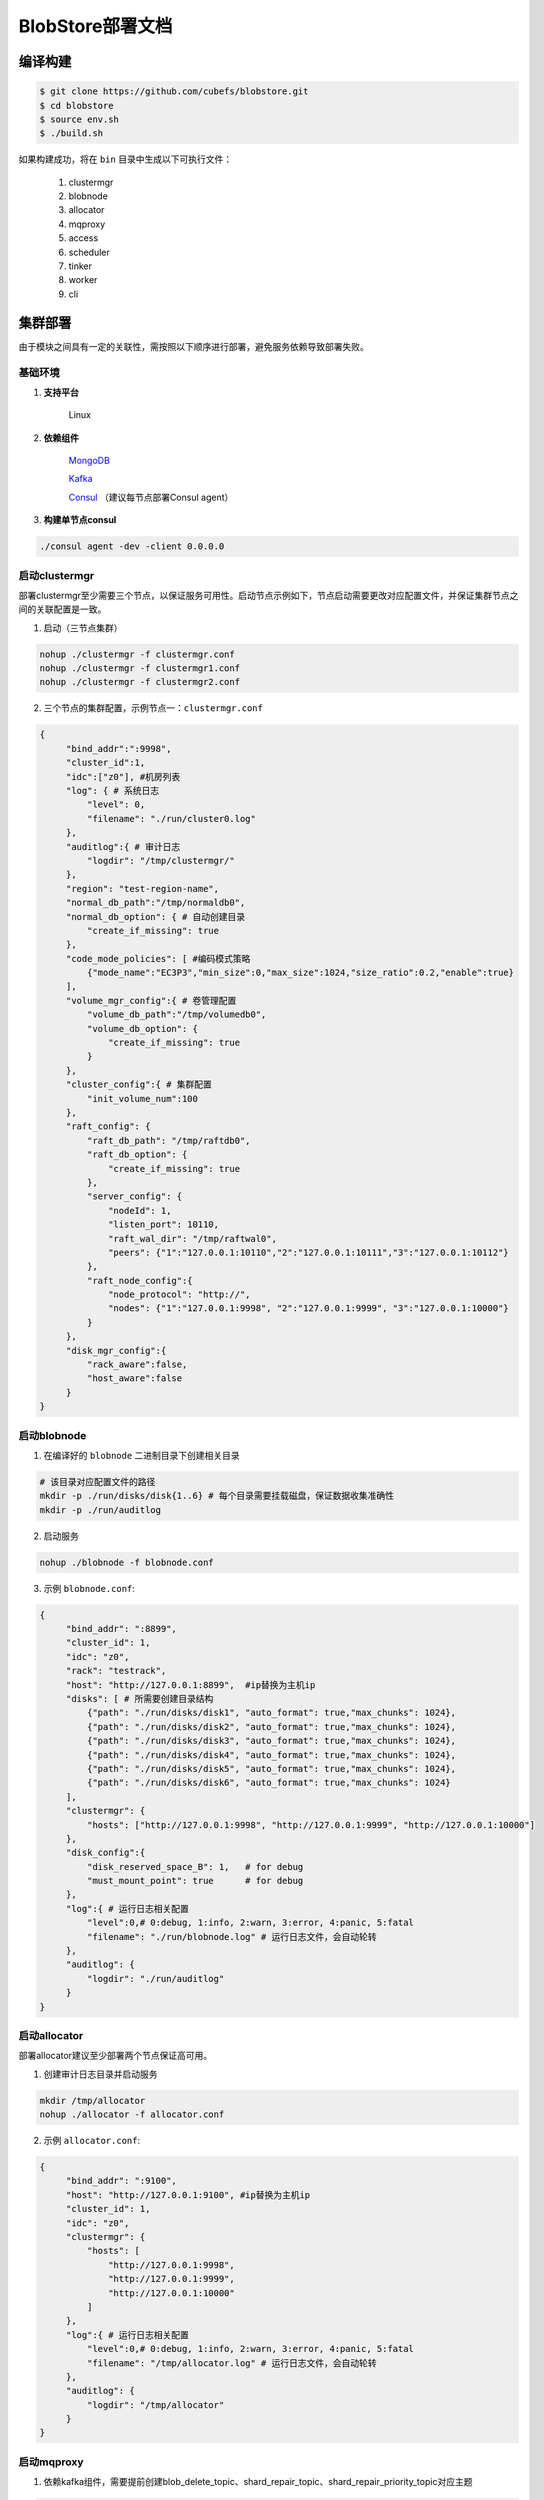 BlobStore部署文档
=================


编译构建
--------

.. code-block:: bash

   $ git clone https://github.com/cubefs/blobstore.git
   $ cd blobstore
   $ source env.sh
   $ ./build.sh

如果构建成功，将在 ``bin`` 目录中生成以下可执行文件：

    1. clustermgr
    2. blobnode
    3. allocator
    4. mqproxy
    5. access
    6. scheduler
    7. tinker
    8. worker
    9. cli

集群部署
--------

由于模块之间具有一定的关联性，需按照以下顺序进行部署，避免服务依赖导致部署失败。

基础环境
::::::::

1. **支持平台**

    Linux

2. **依赖组件**

    `MongoDB <https://docs.mongodb.com/manual/tutorial/>`_

    `Kafka <https://kafka.apache.org/documentation/#basic_ops>`_

    `Consul <https://learn.hashicorp.com/tutorials/consul/get-started-install?in=consul/getting-started>`_ （建议每节点部署Consul agent）

3. **构建单节点consul**

.. code-block:: bash

   ./consul agent -dev -client 0.0.0.0

启动clustermgr
::::::::::::::

部署clustermgr至少需要三个节点，以保证服务可用性。启动节点示例如下，节点启动需要更改对应配置文件，并保证集群节点之间的关联配置是一致。

1. 启动（三节点集群）

.. code-block:: bash

   nohup ./clustermgr -f clustermgr.conf
   nohup ./clustermgr -f clustermgr1.conf
   nohup ./clustermgr -f clustermgr2.conf

2. 三个节点的集群配置，示例节点一：``clustermgr.conf``

.. code-block:: json

   {
        "bind_addr":":9998",
        "cluster_id":1,
        "idc":["z0"], #机房列表
        "log": { # 系统日志
            "level": 0,
            "filename": "./run/cluster0.log"
        },
        "auditlog":{ # 审计日志
            "logdir": "/tmp/clustermgr/"
        },
        "region": "test-region-name",
        "normal_db_path":"/tmp/normaldb0",
        "normal_db_option": { # 自动创建目录
            "create_if_missing": true
        },
        "code_mode_policies": [ #编码模式策略
            {"mode_name":"EC3P3","min_size":0,"max_size":1024,"size_ratio":0.2,"enable":true}
        ],
        "volume_mgr_config":{ # 卷管理配置
            "volume_db_path":"/tmp/volumedb0",
            "volume_db_option": {
                "create_if_missing": true
            }
        },
        "cluster_config":{ # 集群配置
            "init_volume_num":100
        },
        "raft_config": {
            "raft_db_path": "/tmp/raftdb0",
            "raft_db_option": {
                "create_if_missing": true
            },
            "server_config": {
                "nodeId": 1,
                "listen_port": 10110,
                "raft_wal_dir": "/tmp/raftwal0",
                "peers": {"1":"127.0.0.1:10110","2":"127.0.0.1:10111","3":"127.0.0.1:10112"}
            },
            "raft_node_config":{
                "node_protocol": "http://",
                "nodes": {"1":"127.0.0.1:9998", "2":"127.0.0.1:9999", "3":"127.0.0.1:10000"}
            }
        },
        "disk_mgr_config":{
            "rack_aware":false,
            "host_aware":false
        }
   }

启动blobnode
::::::::::::

1. 在编译好的 ``blobnode`` 二进制目录下创建相关目录

.. code-block:: bash

   # 该目录对应配置文件的路径
   mkdir -p ./run/disks/disk{1..6} # 每个目录需要挂载磁盘，保证数据收集准确性
   mkdir -p ./run/auditlog

2. 启动服务

.. code-block:: bash

   nohup ./blobnode -f blobnode.conf

3. 示例 ``blobnode.conf``:

.. code-block:: json

   {
        "bind_addr": ":8899",
        "cluster_id": 1,
        "idc": "z0",
        "rack": "testrack",
        "host": "http://127.0.0.1:8899",  #ip替换为主机ip
        "disks": [ # 所需要创建目录结构
            {"path": "./run/disks/disk1", "auto_format": true,"max_chunks": 1024},
            {"path": "./run/disks/disk2", "auto_format": true,"max_chunks": 1024},
            {"path": "./run/disks/disk3", "auto_format": true,"max_chunks": 1024},
            {"path": "./run/disks/disk4", "auto_format": true,"max_chunks": 1024},
            {"path": "./run/disks/disk5", "auto_format": true,"max_chunks": 1024},
            {"path": "./run/disks/disk6", "auto_format": true,"max_chunks": 1024}
        ],
        "clustermgr": {
            "hosts": ["http://127.0.0.1:9998", "http://127.0.0.1:9999", "http://127.0.0.1:10000"]
        },
        "disk_config":{
            "disk_reserved_space_B": 1,   # for debug
            "must_mount_point": true      # for debug
        },
        "log":{ # 运行日志相关配置
            "level":0,# 0:debug, 1:info, 2:warn, 3:error, 4:panic, 5:fatal
            "filename": "./run/blobnode.log" # 运行日志文件，会自动轮转
        },
        "auditlog": {
            "logdir": "./run/auditlog"
        }
   }

启动allocator
:::::::::::::

部署allocator建议至少部署两个节点保证高可用。

1. 创建审计日志目录并启动服务

.. code-block:: bash

   mkdir /tmp/allocator
   nohup ./allocator -f allocator.conf

2. 示例 ``allocator.conf``:

.. code-block:: json

   {
        "bind_addr": ":9100",
        "host": "http://127.0.0.1:9100", #ip替换为主机ip
        "cluster_id": 1,
        "idc": "z0",
        "clustermgr": {
            "hosts": [
                "http://127.0.0.1:9998",
                "http://127.0.0.1:9999",
                "http://127.0.0.1:10000"
            ]
        },
        "log":{ # 运行日志相关配置
            "level":0,# 0:debug, 1:info, 2:warn, 3:error, 4:panic, 5:fatal
            "filename": "/tmp/allocator.log" # 运行日志文件，会自动轮转
        },
        "auditlog": {
            "logdir": "/tmp/allocator"
        }
   }

启动mqproxy
:::::::::::

1. 依赖kafka组件，需要提前创建blob_delete_topic、shard_repair_topic、shard_repair_priority_topic对应主题

.. code-block:: bash

   # 例如创建blob_delete_topic对应主题
   bin/kafka-topics.sh --create --zookeeper localhost:2181 --replication-factor 1 --partitions 1 --topic blob_delete

2. 启动服务

.. code-block:: bash

   # 保证可用性，每个机房`idc`至少需要部署一个mqproxy节点
   nohup ./mqproxy -f mqproxy.conf

3. 示例 ``mqproxy.conf``:

.. code-block:: json

   {
        "bind_addr": ":9600", # 服务端口
        "cluster_id":1, # 集群id
        "clustermgr":{ # clustermgr服务地址
            "hosts": ["http://127.0.0.1:9998", "http://127.0.0.1:9999", "http://127.0.0.1:10000"]
        },
        "mq":{
            "blob_delete_topic":"blob_delete", # 删除消息主题
            "shard_repair_topic":"shard_repair", # 修复消息主题
            "shard_repair_priority_topic":"shard_repair_prior", # 高优先级修复主题
            "msg_sender":{ # kafka地址
                "broker_list":["127.0.0.1:9092"]
            }
        },
        "service_register":{ # 自身服务注册信息
            "host":"http://127.0.0.1:9600", # 服务地址
            "idc":"z0"# 服务所属机房
        },
        "log":{ # 运行日志相关配置
          "level":0,# 0:debug, 1:info, 2:warn, 3:error, 4:panic, 5:fatal
          "filename": "/tmp/mqproxy.log" # 运行日志文件，会自动轮转
        },
        "auditlog": {# 审计日志相关配置
            "logdir": "./auditlog/mqproxy" # 审计日志目录
        }
   }

启动access
::::::::::

1. 启动服务

.. code-block:: bash

   # access模块为无状态单节点部署
   nohup ./access -f access.conf

2. 示例 ``access.conf``:

.. code-block:: json

   {
        "bind_addr": ":9500", # 服务端口
        "log": { # 运行日志相关配置
            "filename": "/tmp/access.log" # 运行日志文件
        },
        "auditlog": { # 审计日志相关配置
            "logdir": "./auditlog/access" # 审计日志目录
        },
        "consul_agent_addr": "127.0.0.1:8500", # 获取相关服务的consul地址
        "service_register": {
            "consul_addr": "127.0.0.1:8500", # access 服务注册地址
            "service_ip": "x.x.x.x" # access 服务IP
        },
        "stream": { # access server配置
            "idc": "z0", # access所在idc信息
            "cluster_config": { # cm 配置
                "region": "test-region" # region信息
            }
        }
   }

启动scheduler
:::::::::::::

1. 依赖mongodb，需要创建database.db_name、task_archive_store_db_name数据库

2. 启动服务

.. code-block:: bash

   nohup ./scheduler -f scheduler.conf

2. 示例 ``scheduler.conf``: 注意scheduler模块单节点部署

.. code-block:: json

   {
      "bind_addr": ":9800", # 服务端口
      "cluster_id": 1, # 集群id
      "clustermgr": { # clustermgr地址
        "hosts": ["http://127.0.0.1:9998", "http://127.0.0.1:9999", "http://127.0.0.1:10000"]
      },
      "database": {# 后台任务相关配置
        "mongo": {
          "uri": "mongodb://127.0.0.1:27017" # mongodb 地址
        },
        "db_name": "scheduler" # 数据库名
      },
      "task_archive_store_db": {# 后台任务备份表
        "mongo": {
          "uri": "mongodb://127.0.0.1:27017" # mongodb 地址
        },
        "db_name": "task_archive_store" # 数据库名
      },
      "log":{ # 运行日志相关配置
        "level":0,# 0:debug, 1:info, 2:warn, 3:error, 4:panic, 5:fatal
        "filename": "/tmp/scheduler.log" # 运行日志文件，会自动轮转
      },
      "auditlog": {# 审计日志相关配置
        "logdir": "./auditlog/scheduler" # 审计日志目录
      }
   }

启动worker
::::::::::

1. 启动服务

.. code-block:: bash

   # 每个机房`idc`至少部署一个worker节点
   nohup ./worker -f worker.conf

2. 示例 ``worker.conf``:

.. code-block:: json

   {
      "bind_addr": ":9910", # 服务端口
      "cluster_id": 1, # 集群id
      "service_register": { # 自身服务注册信息
        "host": "http://127.0.0.1:9910", # 服务地址
        "idc": "z0" # 服务所属机房
      },
      "scheduler": {# scheduler服务相关配置
        "host": "http://127.0.0.1:9800" # 服务地址
      },
      "dropped_bid_record": { # 丢弃blob id原因记录
        "dir": "./dropped" # 记录目录
      },
      "log":{ # 运行日志相关配置
        "level":0,# 0:debug, 1:info, 2:warn, 3:error, 4:panic, 5:fatal
        "filename": "/tmp/worker.log" # 运行日志文件，会自动轮转
      },
      "auditlog": { # 审计日志相关配置
        "logdir": "./auditlog/worker" # 审计日志目录
      }
   }

启动tinker
::::::::::

1. 依赖kafka组件，需要提前创建shard_repair_conf.fail_topic_cfg.topic与viblob_delete_conf.fail_topic_cfg.topic

2. 依赖mongodb，需要创建数据库database_conf.db_name

3. 启动服务

.. code-block:: bash

   nohup ./tinker -f tinker.conf

4. 示例 ``tinker.conf``: 至少部署一个节点，配置消费kafka主题中的所有分区

.. code-block:: json

   {
      "bind_addr": ":9700", # 服务端口
      "cluster_id":1, # 集群id
      "database_conf": {# mongodb相关配置
          "mongo": {
            "uri": "mongodb://127.0.0.1:27017" # mongodb地址
          },
          "db_name": "tinker" # 数据库名
      },
      "shard_repair":{# 数据修补相关配置
           "broker_list":["127.0.0.1:9092"], # kafka 地址
           "priority_topics":[ # 修补主题配置
               {
                    "priority":1, # 修复优先级，数值越大优先级越高
                    "topic":"shard_repair", # 主题
                    "partitions":[0] # 消费分区
               },
               {
                   "priority":2, # 修复优先级，数值越大优先级越高
                   "topic":"shard_repair_prior", # 主题
                   "partitions":[0] # 消费分区
                }
           ],
           "fail_topic":{# 修补主题消费配置
                "topic":"shard_repair_failed", # 主题
                "partitions":[0] # 消费分区
           }
      },
      "blob_delete":{# 数据删除相关配置
            "broker_list":["127.0.0.1:9092"], # kafka地址
            "normal_topic":{ # 删除消息消费配置
                "topic":"blob_delete",# 主题
                "partitions":[0] # 消费分区
            },
            "fail_topic":{# 删除失败消息消费配置
                "topic":"fail_blob_delete", # 主题
                "partitions":[0] # 分区
            },
            "safe_delay_time_h":72, # 删除保护期
            "dellog":{ # 删除记录相关配置
                "dir": "./delete_log" # 删除日志目录
            }
      },
      "clustermgr": { # clustermgr地址
          "hosts": ["http://127.0.0.1:9998", "http://127.0.0.1:9999", "http://127.0.0.1:10000"]
       },
      "scheduler": {# scheduler服务地址
          "host": "http://127.0.0.1:9800"
      },
      "service_register":{ # 自身服务注册信息
          "host":"http://127.0.0.1:9700",# 服务地址
          "idc":"z0" # 服务所属机房
      },
      "log":{ # 运行日志相关配置
        "level":0,# 0:debug, 1:info, 2:warn, 3:error, 4:panic, 5:fatal
        "filename": "/tmp/tinker.log" # 运行日志文件，会自动轮转
      },
      "auditlog": {# 审计日志相关配置
        "logdir": "./auditlog/tinker" # 审计日志目录
      }
   }


配置说明
:::::::::

1. clustermgr
    1) code_mode_policies(编码模式策略)
    示例:

    .. code-block:: json

        {
           "code_mode" : "EC3P3" # 具体策略方案，详见附录
           "min_size" : 0 # 最小上传对象大小为0
           "max_size" : 1024 # 最大上传对象大小为1024
           "size_ratio" : 1 # 不同策略的存储空间比列
           "enable" : true # 是否启用这个策略,ture代表启用，false不启用
        }


集群验证
--------

启动CLI
:::::::

在集群中任一台机器启动命名行工具 ``cli`` 后，设置access访问地址即可。

.. code-block:: bash

   ./cli # 启动cli 工具进入命名行

   # 用 config 命名 设置access访问地址
   $> config set Key-Access-PriorityAddrs http://127.0.0.1:9500

验证
::::

.. code-block:: bash

   # 上传文件，成功后会返回一个location，（-d 参数为文件实际内容）
   $> access put -v -d "test -data-"
   # 返回结果
   {"cluster_id":1,"code_mode":10,"size":11,"blob_size":8388608,"crc":2359314771,"blobs":[{"min_bid":1844899,"vid":158458,"count":1}]}

   # 下载文件，用上述得到的location作为参数（-l），即可下载文件内容
   $> access get -v -l '{"cluster_id":1,"code_mode":10,"size":11,"blob_size":8388608,"crc":2359314771,"blobs":[{"min_bid":1844899,"vid":158458,"count":1}]}'

   # 删除文件，用上述location作为参数（-l）；删除文件需要手动确认
   $> access del -v -l '{"cluster_id":1,"code_mode":10,"size":11,"blob_size":8388608,"crc":2359314771,"blobs":[{"min_bid":1844899,"vid":158458,"count":1}]}'


部署提示
--------

1. 对于clustermgr和blobnode部署失败后，重新部署需清理残留数据，避免注册盘失败或者数据显示错误，命令如下：

.. code-block:: bash

   # blobnode示例
   rm -f -r ./run/disks/disk*/.*
   rm -f -r ./run/disks/disk*/*

   # clustermgr示例
   rm -f -r /tmp/raftdb0
   rm -f -r /tmp/volumedb0
   rm -f -r /tmp/clustermgr
   rm -f -r /tmp/normaldb0
   rm -f -r /tmp/normalwal0

2. 所有模块部署成功后，上传验证需要延缓一段时间，等待创建卷成功。

附录
-----

1. 编码策略

.. csv-table:: 常用策略表
   :header: "类别", "描述"

   "EC15P12", "{N: 15, M: 12, L: 0, AZCount: 3, PutQuorum: 24, GetQuorum: 0, MinShardSize: 2048}"
   "EC6P6", "{N: 06, M: 06, L: 0, AZCount: 3, PutQuorum: 11, GetQuorum: 0, MinShardSize: 2048}"
   "EC16P20L2", "{N: 16, M: 20, L: 2, AZCount: 2, PutQuorum: 34, GetQuorum: 0, MinShardSize: 2048}"
   "EC6P10L2", "{N: 06, M: 10, L: 2, AZCount: 2, PutQuorum: 14, GetQuorum: 0, MinShardSize: 2048}"
   "EC12P4", "{N: 12, M: 04, L: 0, AZCount: 1, PutQuorum: 15, GetQuorum: 0, MinShardSize: 2048}"
   "EC3P3", "{N: 6, M: 3, L: 3, AZCount: 3, PutQuorum: 9, GetQuorum: 0, MinShardSize: 2048}"

*其中N: 数据块数量, M: 校验块数量, L: 本地校验块数量, AZCount: AZ数量,  PutQuorum: (N + M) / AZCount + N <= PutQuorum <= M + N， MinShardSize: 最小shard大小,将数据连续填充到 0-N 分片中，如果数据大小小于 MinShardSize*N，则与零字节对齐*，详见
`代码 <https://github.com/cubefs/cubefs/blobstore/common/codemode/codemode.go>`_
。